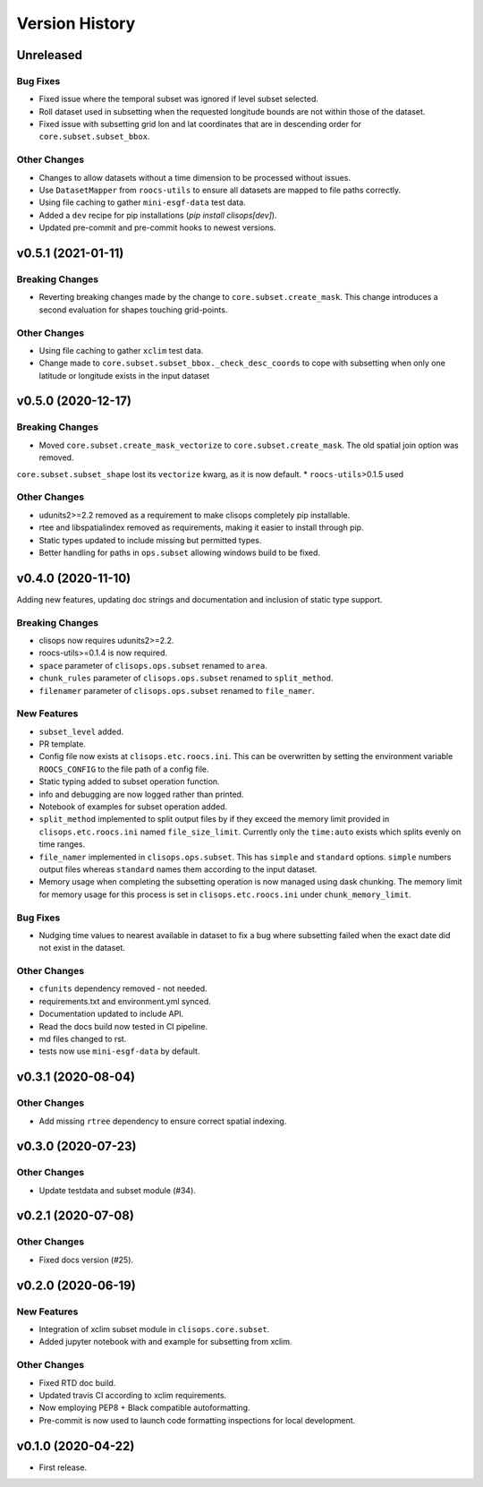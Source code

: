 Version History
===============

Unreleased
-----------

Bug Fixes
^^^^^^^^^
* Fixed issue where the temporal subset was ignored if level subset selected.
* Roll dataset used in subsetting when the requested longitude bounds are not within those of the dataset.
* Fixed issue with subsetting grid lon and lat coordinates that are in descending order for ``core.subset.subset_bbox``.

Other Changes
^^^^^^^^^^^^^
* Changes to allow datasets without a time dimension to be processed without issues.
* Use ``DatasetMapper`` from ``roocs-utils`` to ensure all datasets are mapped to file paths correctly.
* Using file caching to gather ``mini-esgf-data`` test data.
* Added a ``dev`` recipe for pip installations (`pip install clisops[dev]`).
* Updated pre-commit and pre-commit hooks to newest versions.


v0.5.1 (2021-01-11)
------------------

Breaking Changes
^^^^^^^^^^^^^^^^
* Reverting breaking changes made by the change to ``core.subset.create_mask``. This change introduces a second evaluation for shapes touching grid-points.


Other Changes
^^^^^^^^^^^^^
* Using file caching to gather ``xclim`` test data.
* Change made to ``core.subset.subset_bbox._check_desc_coords`` to cope with subsetting when only one latitude or longitude exists in the input dataset


v0.5.0 (2020-12-17)
------------------

Breaking Changes
^^^^^^^^^^^^^^^^
* Moved ``core.subset.create_mask_vectorize`` to ``core.subset.create_mask``. The old spatial join option was removed.
``core.subset.subset_shape`` lost its ``vectorize`` kwarg, as it is now default.
* ``roocs-utils``>0.1.5 used

Other Changes
^^^^^^^^^^^^^
* udunits2>=2.2 removed as a requirement to make clisops completely pip installable.
* rtee and libspatialindex removed as requirements, making it easier to install through pip.
* Static types updated to include missing but permitted types.
* Better handling for paths in ``ops.subset`` allowing windows build to be fixed.


v0.4.0 (2020-11-10)
-----------------

Adding new features, updating doc strings and documentation and inclusion of static type support.

Breaking Changes
^^^^^^^^^^^^^^^^
* clisops now requires udunits2>=2.2.
* roocs-utils>=0.1.4 is now required.
* ``space`` parameter of ``clisops.ops.subset`` renamed to ``area``.
* ``chunk_rules`` parameter of ``clisops.ops.subset`` renamed to ``split_method``.
* ``filenamer`` parameter of ``clisops.ops.subset`` renamed to ``file_namer``.

New Features
^^^^^^^^^^^^

* ``subset_level`` added.
* PR template.
* Config file now exists at ``clisops.etc.roocs.ini``. This can be overwritten by setting the environment variable
  ``ROOCS_CONFIG`` to the file path of a config file.
* Static typing added to subset operation function.
* info and debugging are now logged rather than printed.
* Notebook of examples for subset operation added.
* ``split_method`` implemented to split output files by if they exceed the memory limit provided in
  ``clisops.etc.roocs.ini`` named ``file_size_limit``.
  Currently only the ``time:auto`` exists which splits evenly on time ranges.
* ``file_namer`` implemented in ``clisops.ops.subset``. This has ``simple`` and ``standard`` options.
  ``simple`` numbers output files whereas ``standard`` names them according to the input dataset.
* Memory usage when completing the subsetting operation is now managed using dask chunking. The memory limit for
  memory usage for this process is set in ``clisops.etc.roocs.ini`` under ``chunk_memory_limit``.

Bug Fixes
^^^^^^^^^

* Nudging time values to nearest available in dataset to fix a bug where subsetting failed when the exact date
  did not exist in the dataset.


Other Changes
^^^^^^^^^^^^^

* ``cfunits`` dependency removed - not needed.
* requirements.txt and environment.yml synced.
* Documentation updated to include API.
* Read the docs build now tested in CI pipeline.
* md files changed to rst.
* tests now use ``mini-esgf-data`` by default.


v0.3.1 (2020-08-04)
-------------------

Other Changes
^^^^^^^^^^^^^
* Add missing ``rtree`` dependency to ensure correct spatial indexing.


v0.3.0 (2020-07-23)
------------------

Other Changes
^^^^^^^^^^^^^
* Update testdata and subset module (#34).


v0.2.1 (2020-07-08)
-------------------

Other Changes
^^^^^^^^^^^^^
* Fixed docs version (#25).


v0.2.0 (2020-06-19)
------------------

New Features
^^^^^^^^^^^^^
* Integration of xclim subset module in ``clisops.core.subset``.
* Added jupyter notebook with and example for subsetting from xclim.

Other Changes
^^^^^^^^^^^^^
* Fixed RTD doc build.
* Updated travis CI according to xclim requirements.
* Now employing PEP8 + Black compatible autoformatting.
* Pre-commit is now used to launch code formatting inspections for local development.


v0.1.0 (2020-04-22)
------------------

* First release.

